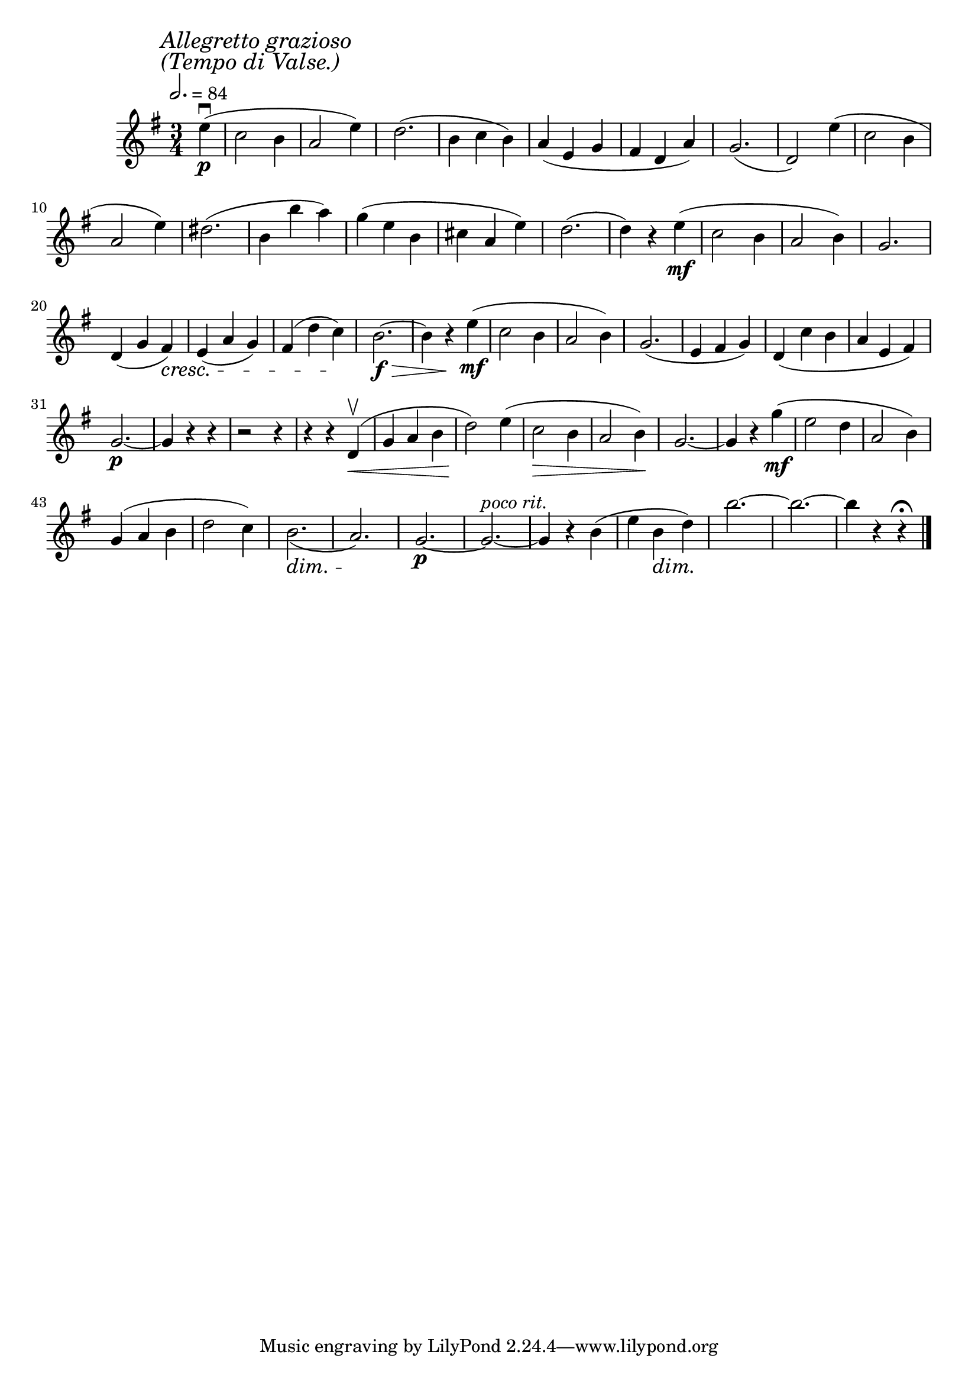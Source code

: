 \score {
  \header {
    title="X."
  }

  \relative {
    \key g \major
    \time 3/4
    \partial 4

  
    \mark \markup \left-column { \italic "Allegretto grazioso" \italic "(Tempo di Valse.)"}
    \tempo 2. = 84

    e''4\p\downbow (c2 b4 a2 e'4)
    d2. (b4 c b)
    a (e g fis d a')
    g2. (d2)
    e'4 (c2 b4

    \break

    a2 e'4)
    dis2. (b4 b' a)
    g (e b cis a e')
    d2. (d4) r4 e\mf (c2 b4 a2 b4)
    g2.

    \break

    d4 (g fis) \cresc
    e (a g)
    fis (d' c) \!
    b2.\>\f~b4
    r4 \! e\mf (c2 b4 a2 b4)
    g2. (e4 fis g)
    d _(c' b a e fis)

    \break

    g2.\p~g4 r4 r4
    r2 r4 % fix me!
    r4 r4 d4\upbow\< (g a b d2)
    \! e4 (c2 \> b4 a2 b4) \!
    g2.~g4 r4
    g'4\mf (e2 d4 a2 b4)

    \break

    g (a b d2 c4)
    b2. \dim _(a) \!
    g\p~g^\markup {\italic "poco rit."}~g4 r4
    b (e b\dim d)
    \! b'2.~b~b4 r4 r4\fermata

    \bar "|."
  }
}
